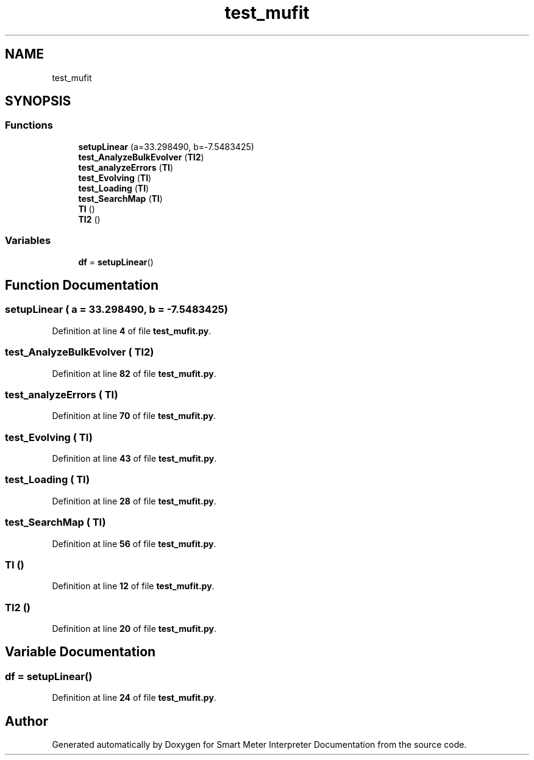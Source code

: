 .TH "test_mufit" 3 "Smart Meter Interpreter Documentation" \" -*- nroff -*-
.ad l
.nh
.SH NAME
test_mufit
.SH SYNOPSIS
.br
.PP
.SS "Functions"

.in +1c
.ti -1c
.RI "\fBsetupLinear\fP (a=33\&.298490, b=\-7\&.5483425)"
.br
.ti -1c
.RI "\fBtest_AnalyzeBulkEvolver\fP (\fBTI2\fP)"
.br
.ti -1c
.RI "\fBtest_analyzeErrors\fP (\fBTI\fP)"
.br
.ti -1c
.RI "\fBtest_Evolving\fP (\fBTI\fP)"
.br
.ti -1c
.RI "\fBtest_Loading\fP (\fBTI\fP)"
.br
.ti -1c
.RI "\fBtest_SearchMap\fP (\fBTI\fP)"
.br
.ti -1c
.RI "\fBTI\fP ()"
.br
.ti -1c
.RI "\fBTI2\fP ()"
.br
.in -1c
.SS "Variables"

.in +1c
.ti -1c
.RI "\fBdf\fP = \fBsetupLinear\fP()"
.br
.in -1c
.SH "Function Documentation"
.PP 
.SS "setupLinear ( a = \fR33\&.298490\fP,  b = \fR\-7\&.5483425\fP)"

.PP
Definition at line \fB4\fP of file \fBtest_mufit\&.py\fP\&.
.SS "test_AnalyzeBulkEvolver ( TI2)"

.PP
Definition at line \fB82\fP of file \fBtest_mufit\&.py\fP\&.
.SS "test_analyzeErrors ( TI)"

.PP
Definition at line \fB70\fP of file \fBtest_mufit\&.py\fP\&.
.SS "test_Evolving ( TI)"

.PP
Definition at line \fB43\fP of file \fBtest_mufit\&.py\fP\&.
.SS "test_Loading ( TI)"

.PP
Definition at line \fB28\fP of file \fBtest_mufit\&.py\fP\&.
.SS "test_SearchMap ( TI)"

.PP
Definition at line \fB56\fP of file \fBtest_mufit\&.py\fP\&.
.SS "TI ()"

.PP
Definition at line \fB12\fP of file \fBtest_mufit\&.py\fP\&.
.SS "TI2 ()"

.PP
Definition at line \fB20\fP of file \fBtest_mufit\&.py\fP\&.
.SH "Variable Documentation"
.PP 
.SS "df = \fBsetupLinear\fP()"

.PP
Definition at line \fB24\fP of file \fBtest_mufit\&.py\fP\&.
.SH "Author"
.PP 
Generated automatically by Doxygen for Smart Meter Interpreter Documentation from the source code\&.
